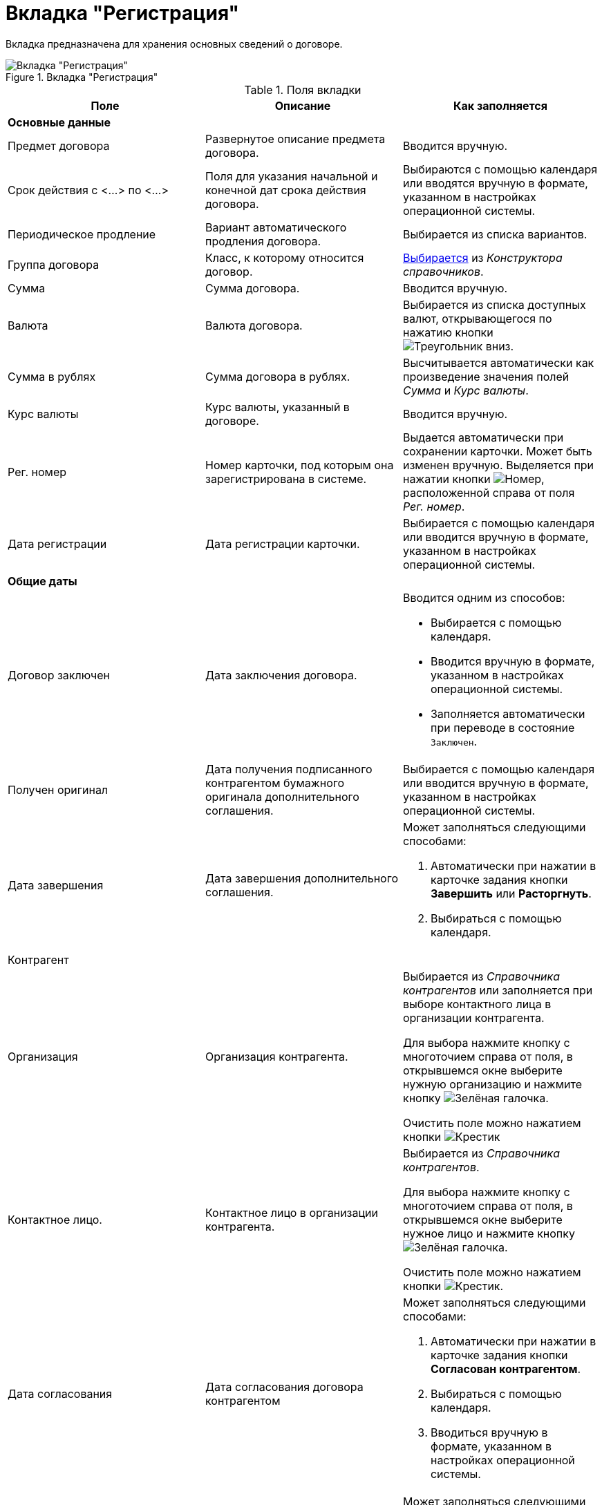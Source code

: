 = Вкладка "Регистрация"

Вкладка предназначена для хранения основных сведений о договоре.

.Вкладка "Регистрация"
image::register-contract.png[Вкладка "Регистрация"]

.Поля вкладки
[cols=",,",options="header"]
|===
|Поле |Описание |Как заполняется

3+|*Основные данные*

|Предмет договора
|Развернутое описание предмета договора.
|Вводится вручную.

|Срок действия с <...> по <...>
|Поля для указания начальной и конечной дат срока действия договора.
|Выбираются с помощью календаря или вводятся вручную в формате, указанном в настройках операционной системы.

|Периодическое продление
|Вариант автоматического продления договора.
|Выбирается из списка вариантов.

|Группа договора
|Класс, к которому относится договор.
|xref:task_Contract_group.adoc[Выбирается] из _Конструктора справочников_.

|Сумма
|Сумма договора.
|Вводится вручную.

|Валюта
|Валюта договора.
|Выбирается из списка доступных валют, открывающегося по нажатию кнопки image:buttons/triangle-down.png[Треугольник вниз].

|Сумма в рублях
|Сумма договора в рублях.
|Высчитывается автоматически как произведение значения полей _Сумма_ и _Курс валюты_.

|Курс валюты
|Курс валюты, указанный в договоре.
|Вводится вручную.

|Рег. номер
|Номер карточки, под которым она зарегистрирована в системе.
|Выдается автоматически при сохранении карточки. Может быть изменен вручную. Выделяется при нажатии кнопки image:buttons/number.png[Номер], расположенной справа от поля _Рег. номер_.

|Дата регистрации
|Дата регистрации карточки.
|Выбирается с помощью календаря или вводится вручную в формате, указанном в настройках операционной системы.

3+|*Общие даты*

|Договор заключен
|Дата заключения договора.
a|Вводится одним из способов:

* Выбирается с помощью календаря.
* Вводится вручную в формате, указанном в настройках операционной системы.
* Заполняется автоматически при переводе в состояние `Заключен`.

|Получен оригинал
|Дата получения подписанного контрагентом бумажного оригинала дополнительного соглашения.
|Выбирается с помощью календаря или вводится вручную в формате, указанном в настройках операционной системы.

|Дата завершения
|Дата завершения дополнительного соглашения.
a|Может заполняться следующими способами:

. Автоматически при нажатии в карточке задания кнопки *Завершить* или *Расторгнуть*.
. Выбираться с помощью календаря.

3+|Контрагент

|Организация
|Организация контрагента.
a|Выбирается из _Справочника контрагентов_ или заполняется при выборе контактного лица в организации контрагента.

Для выбора нажмите кнопку с многоточием справа от поля, в открывшемся окне выберите нужную организацию и нажмите кнопку image:buttons/check-big.png[Зелёная галочка].

Очистить поле можно нажатием кнопки image:buttons/x-black.png[Крестик]

|Контактное лицо.
|Контактное лицо в организации контрагента.
a|Выбирается из _Справочника контрагентов_.

Для выбора нажмите кнопку с многоточием справа от поля, в открывшемся окне выберите нужное лицо и нажмите кнопку image:buttons/check-big.png[Зелёная галочка].

Очистить поле можно нажатием кнопки image:buttons/x-black.png[Крестик].

|Дата согласования
|Дата согласования договора контрагентом 
a|Может заполняться следующими способами:

. Автоматически при нажатии в карточке задания кнопки *Согласован контрагентом*.
. Выбираться с помощью календаря.
. Вводиться вручную в формате, указанном в настройках операционной системы.

|Дата подписания
|Дата подписания договора контрагентом.
a|Может заполняться следующими способами:

. Автоматически при нажатии в карточке задания кнопки *Согласовано и подписано контрагентом*.
. Выбираться с помощью календаря.
. Вводиться вручную в формате, указанном в настройках операционной системы.

3+|*С нашей стороны*
|Организация
|Организация или подразделение, ответственное за договор.
a|По умолчанию в поле указана организация сотрудника, создавшего карточку.

Выбирается из _Справочника сотрудников_.

Для выбора нажмите кнопку с многоточием справа от поля, в открывшемся окне выберите нужную организацию и нажмите кнопку image:buttons/check-big.png[Зелёная галочка].

Очистить поле можно нажатием кнопки image:buttons/x-black.png[Крестик].

|Подготовил
|Сотрудник, зарегистрировавший договора.
a|По умолчанию в поле указаны ФИО сотрудника, создавшего карточку.

Для выбора другого подготовившего нажмите кнопку с многоточием справа от поля, в открывшемся окне выберите нужного сотрудника и нажмите кнопку image:buttons/check-big.png[Зелёная галочка].

Очистить поле можно нажатием кнопки image:buttons/x-black.png[Крестик].

|Ответственный
|Сотрудник, ответственный за заключение договора.
a|По умолчанию в поле указаны ФИО сотрудника, создавшего карточку.

Выбирается из _Справочника сотрудников_.

Для выбора нажмите кнопку с многоточием справа от поля, в открывшемся окне выберите нужную организацию и нажмите кнопку image:buttons/check-big.png[Зелёная галочка].

Очистить поле можно нажатием кнопки image:buttons/x-black.png[Крестик].

|Подписывает
|Сотрудники, подписавшие документ. В демонстрационном согласовании -- подписанты договора.
a|Выбирается из _Справочника сотрудников_.

. Нажмите кнопку image:buttons/triangle-down.png[Треугольник вниз] справа от поля.
. В открывшемся окне _Редактирование_ выберите сотрудника одним из способов:
* Введите в поле окна не менее трех первых символов фамилии сотрудника и выберите нужную строку в раскрывшемся списке.
* Нажмите кнопку image:admin:buttons/plus-green.png[Зелёный плюс] и выберите нужную запись (несколько записей) в справочнике сотрудников.
. Нажмите кнопку image:buttons/plus-frame.png[Рамка с плюсом], чтобы окончательно внести выбранного сотрудника (сотрудников) в список подписантов. При необходимости повторите выбор.
. Закройте окно _Редактирование_.
|===

